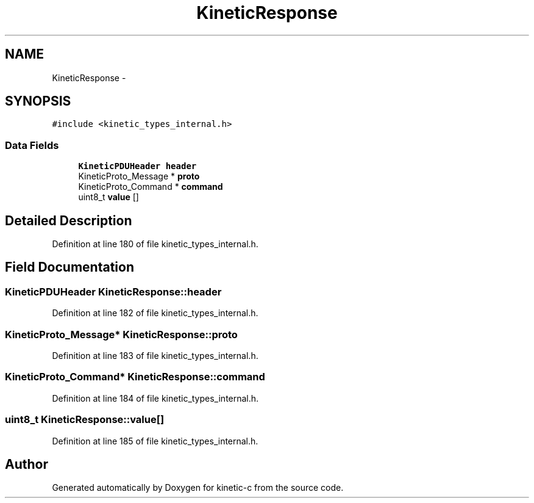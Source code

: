 .TH "KineticResponse" 3 "Mon Mar 2 2015" "Version v0.12.0-beta" "kinetic-c" \" -*- nroff -*-
.ad l
.nh
.SH NAME
KineticResponse \- 
.SH SYNOPSIS
.br
.PP
.PP
\fC#include <kinetic_types_internal\&.h>\fP
.SS "Data Fields"

.in +1c
.ti -1c
.RI "\fBKineticPDUHeader\fP \fBheader\fP"
.br
.ti -1c
.RI "KineticProto_Message * \fBproto\fP"
.br
.ti -1c
.RI "KineticProto_Command * \fBcommand\fP"
.br
.ti -1c
.RI "uint8_t \fBvalue\fP []"
.br
.in -1c
.SH "Detailed Description"
.PP 
Definition at line 180 of file kinetic_types_internal\&.h\&.
.SH "Field Documentation"
.PP 
.SS "\fBKineticPDUHeader\fP KineticResponse::header"

.PP
Definition at line 182 of file kinetic_types_internal\&.h\&.
.SS "KineticProto_Message* KineticResponse::proto"

.PP
Definition at line 183 of file kinetic_types_internal\&.h\&.
.SS "KineticProto_Command* KineticResponse::command"

.PP
Definition at line 184 of file kinetic_types_internal\&.h\&.
.SS "uint8_t KineticResponse::value[]"

.PP
Definition at line 185 of file kinetic_types_internal\&.h\&.

.SH "Author"
.PP 
Generated automatically by Doxygen for kinetic-c from the source code\&.
